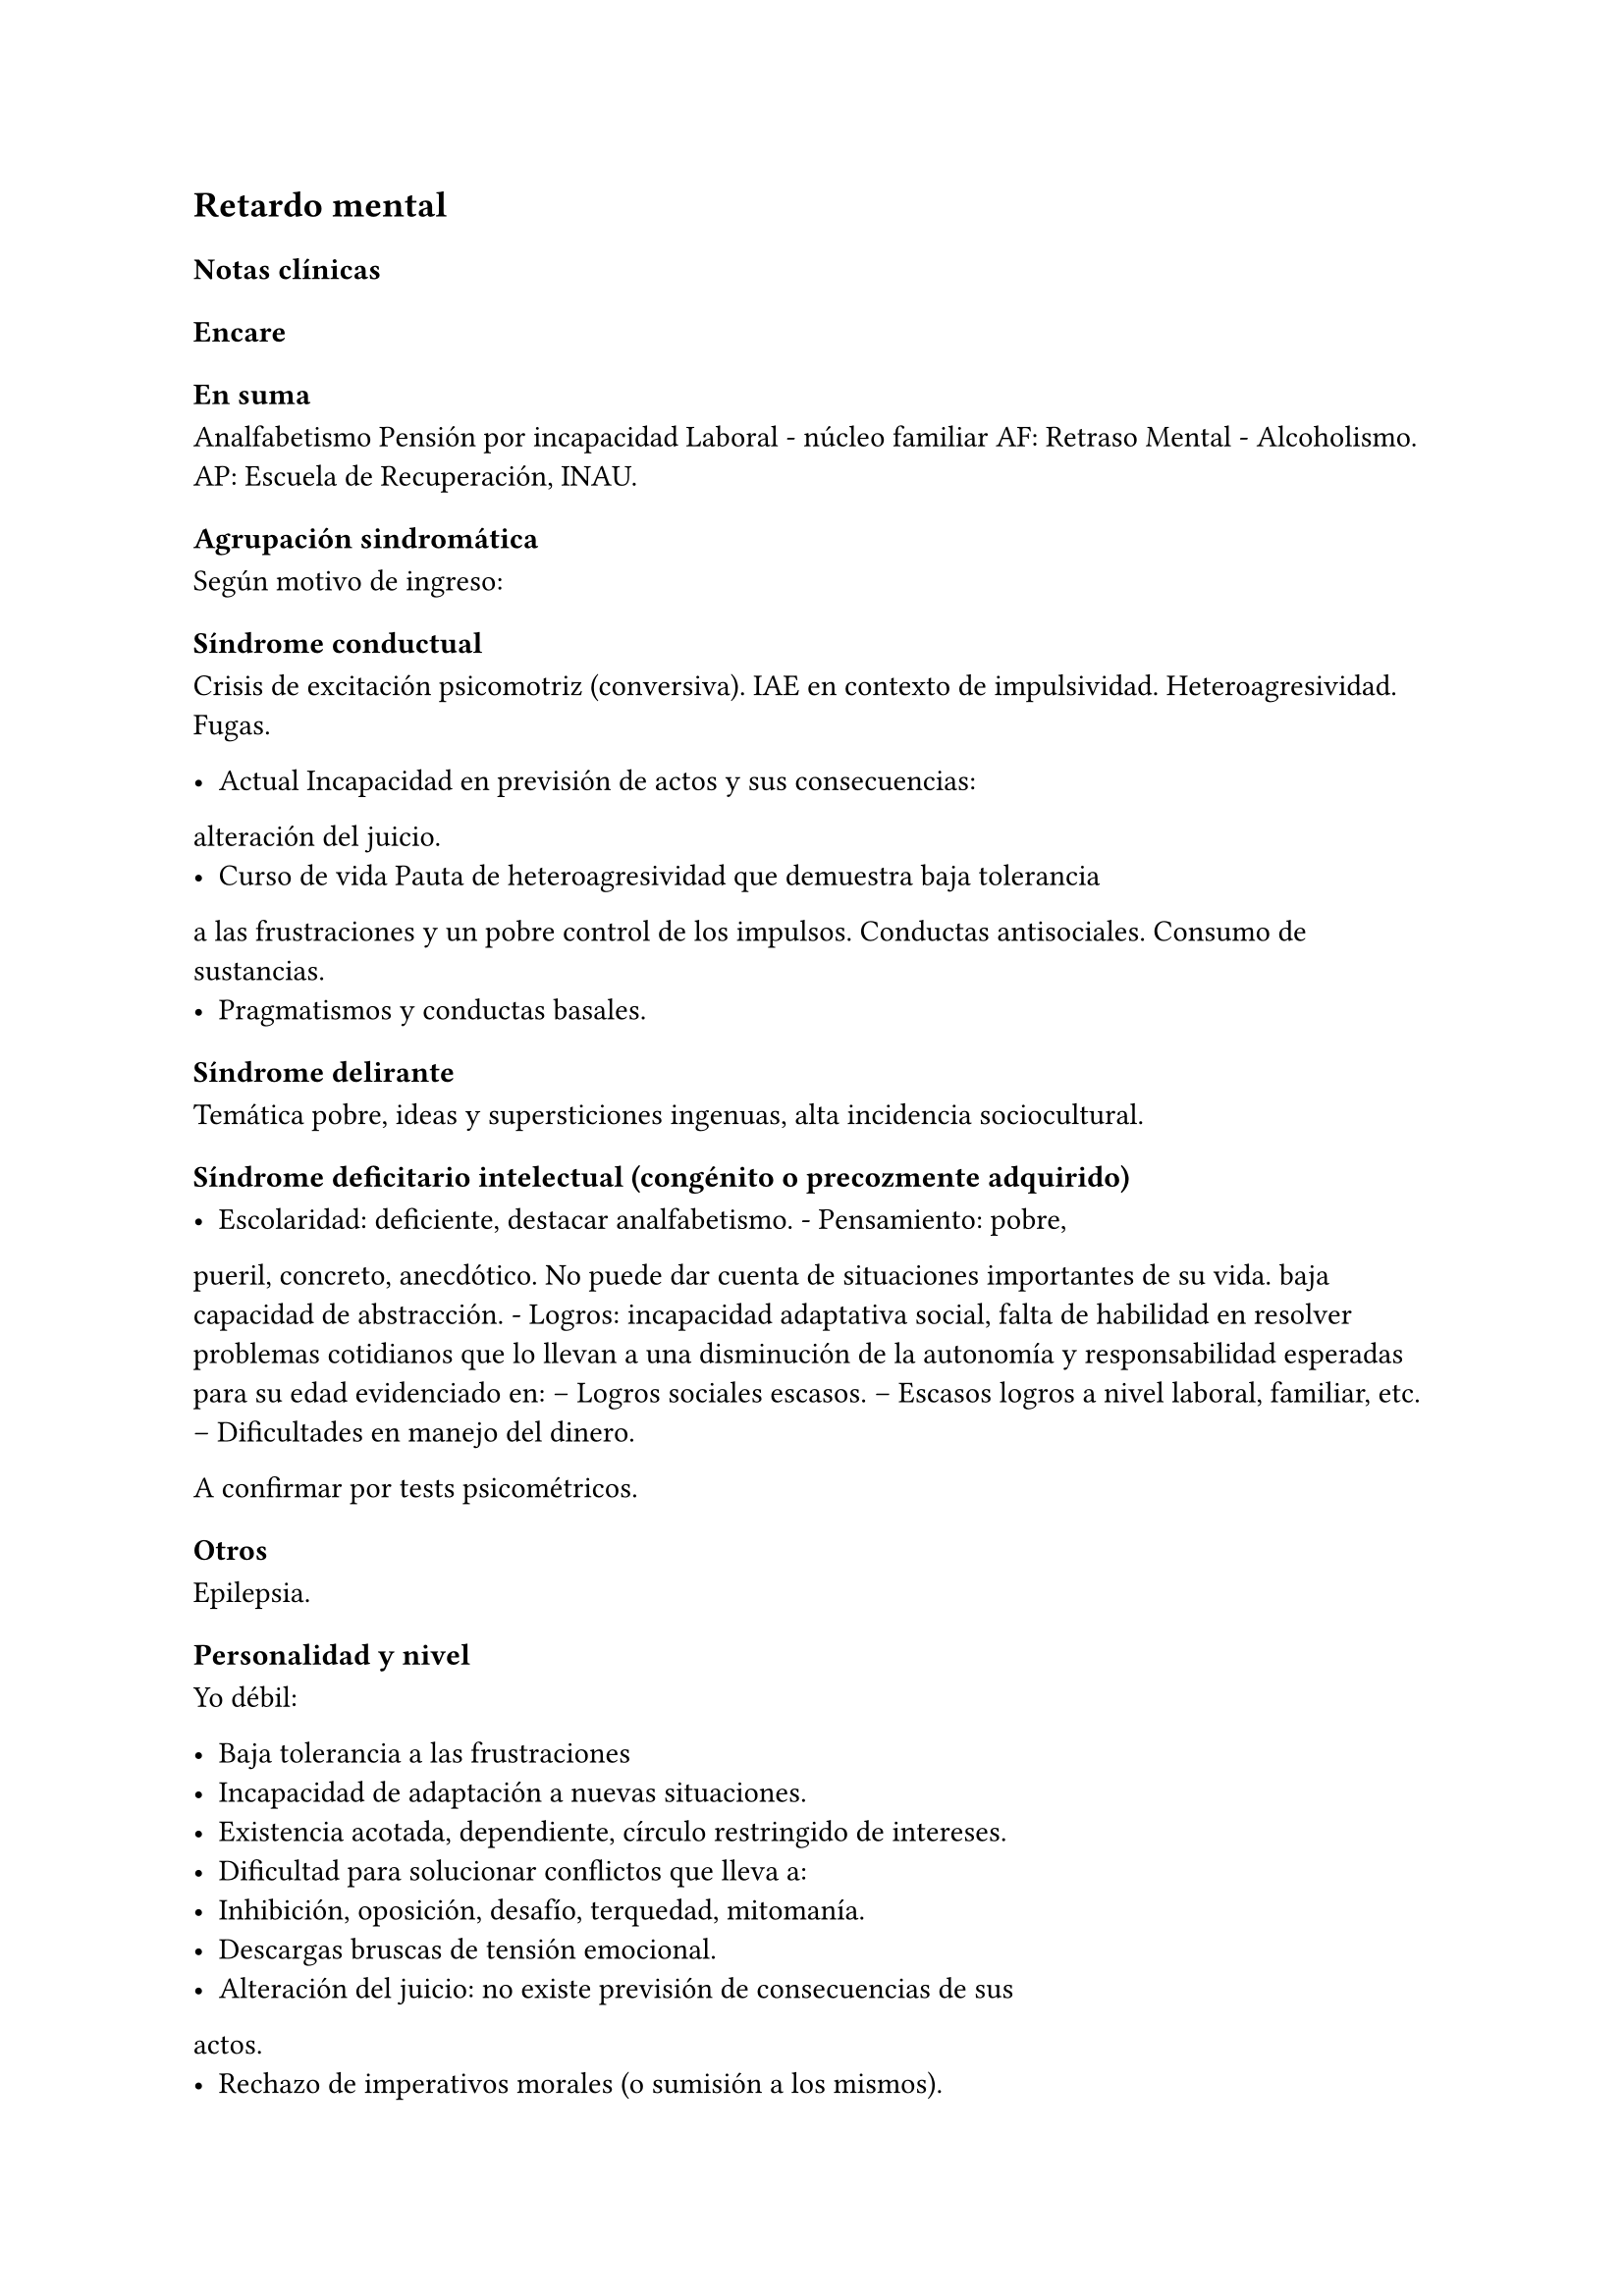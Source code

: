 == Retardo mental

=== Notas clínicas

=== Encare

==== En suma

Analfabetismo Pensión por incapacidad Laboral - núcleo familiar AF:
Retraso Mental - Alcoholismo. AP: Escuela de Recuperación, INAU.

==== Agrupación sindromática

Según motivo de ingreso:

===== Síndrome conductual

Crisis de excitación psicomotriz (conversiva). IAE en contexto de
impulsividad. Heteroagresividad. Fugas.

- Actual Incapacidad en previsión de actos y sus consecuencias:
alteración del juicio.
- Curso de vida Pauta de heteroagresividad que demuestra baja tolerancia
a las frustraciones y un pobre control de los impulsos. Conductas
antisociales. Consumo de sustancias.
- Pragmatismos y conductas basales.

===== Síndrome delirante

Temática pobre, ideas y supersticiones ingenuas, alta incidencia
sociocultural.

===== Síndrome deficitario intelectual (congénito o precozmente adquirido)

- Escolaridad: deficiente, destacar analfabetismo. - Pensamiento: pobre,
pueril, concreto, anecdótico. No puede dar cuenta de situaciones
importantes de su vida. baja capacidad de abstracción. - Logros:
incapacidad adaptativa social, falta de habilidad en resolver problemas
cotidianos que lo llevan a una disminución de la autonomía y
responsabilidad esperadas para su edad evidenciado en: -- Logros
sociales escasos. -- Escasos logros a nivel laboral, familiar, etc. --
Dificultades en manejo del dinero.

A confirmar por tests psicométricos.

===== Otros

Epilepsia.

==== Personalidad y nivel

Yo débil:

- Baja tolerancia a las frustraciones
- Incapacidad de adaptación a nuevas situaciones.
- Existencia acotada, dependiente, círculo restringido de intereses.
- Dificultad para solucionar conflictos que lleva a:
- Inhibición, oposición, desafío, terquedad, mitomanía.
- Descargas bruscas de tensión emocional.
- Alteración del juicio: no existe previsión de consecuencias de sus
actos.
- Rechazo de imperativos morales (o sumisión a los mismos).
- Egocentrismo.

Personalidad: teñida por el déficit intelectual. Personalidad
defectuosa.

==== Diagnóstico positivo

===== Nosografía clásica

.Oligofrenia o Retraso Mental.

Diagnóstico clínico presuntivo por:

- Déficit escolar importante - Incapacidad adaptativa social - Inicio en
etapa de desarrollo (< 18 años)

A confirmar por tests psicométricos (CI < 70). Dadas las alteraciones del pensamiento ... .... inferimos que clínicamente se halla por debajo de los parámetros normales.

.Grado de déficit

Diagnóstico clínico-psicométrico. Del punto de vista clínico:

- Leve: puede acceder a algún nivel de enseñanza. Entrenable y educable
(puede hablar, leer y escribir bien). - Moderado: no educable,
entrenable (... lo que valoraremos en sucesivas entrevistas y una vez
superado el cuadro actual). - Grave: se acompaña de trastornos motores
importantes, sobre todo neurológicos, no existe autonomía en habilidades
elementales. Necesita supervisión continua. No educable, no entrenable.

.Tipo

Disarmónico por la inestabilidad afectiva, con reacciones emotivas
frecuentes bajo la forma de reacciones explosivas de
auto/heteroagresividad (y otros trastornos de conducta). Armónico: buena
adaptación, docilidad, colaboración, pasividad y obediencia (retraso
intelectual simple).

.Complicado

Con crisis convulsiva, conversiva, IAE, aumento del monto de
impulsividad, síndrome delirante, etc.

.Causa de descompensación

Biopsicosocial.

===== CIE-10 - DSM-IV

Al codificar en Eje II, es compatible con diagnósticos del eje I (el eje
I descompensa el eje II). F70 Retraso mental leve F71 Retraso mental
moderado F72 Retraso mental grave F73 Retraso mental profundo F78 Otro
retraso mental F79 Retraso mental sin especificación Cuarto carácter
para especificar la extensión del deterioro añadido del comportamiento:
• F7x.0 con deterioro del comportamiento mínimo o ausente • F7x.1 con
deterioro del comportamiento importante que requiere atención o
trata-miento • F7x.8 con otros deterioros del comporta-miento • F7x.9
sin alusión al deterioro del comporta-miento

==== Diagnósticos diferenciales

{empty}1. Epilepsia generalizada tipo Gran mal: • Descartar en base a
diferencias con crisis conversivas. • Dada la frecuente comorbilidad,
deben realizarse estudios paraclínicos. • En caso de haber alteraciones
conductuales (IAE, heteroagresividad, fuga) y es epiléptico conocido, se
puede plantear DD con: • Estado crepuscular postictal. • Crisis parcial
compleja. • (ambos se descartan porque no existe trastorno de la
conciencia en la comisión del acto). 2. Crisis de adolescencia
patológica: en el caso del RM la alteración se da en el curso
longitudinal y está centrada en el déficit escolar y adaptativo social,
hecho que excede el DD planteado. En la crisis de adolescencia existe: •
menor duración • historia previa sin alteraciones deficitarias •
generalmente hay causa desencadenante. 3. Según HC puede plantearse DD
con: Neurosis, Trastorno de la Personalidad. Neurosis: necesita una
personalidad más con-formada (el oligofrénico puede usar mecanismos de
defensa seudoneuróticos).

==== Diagnóstico etiopatogénico

Multifactorial.

.Biológico

Factores pre, peri, postnatales: metabólicos, complicación de embarazo,
infecciones neonatales, traumatismos obstétricos. Importa descartar:
consanguinidad de padres, edad de la madre, alcoholismo paterno (
Frecuencia, citar si existe).

.Psicosocial

Actuando sobre este terreno biológicamente o congénitamente alterado,
existen elementos que nos hablan de: DEPRIVACION AMBIENTAL •
alteraciones del medio familiar, violencia, alcoholismo • medio de poco
estímulo • familia poco continente

==== Paraclínica

Destinada a: • Evaluar déficit • Descartar diagnósticos diferenciales •
Con vistas al tratamiento • Valoración general

.Biológico

• Lo somático que tenga • EEG en busca de signos focales, neurólogo. •
Rutinas • Valoración para uso de Carbamazepina: Hemograma completo,
Funcional y enzimograma hepático.

.Psicológico

• Test psicométrico específico: Bender y Weschler para evaluar CI y
grado de déficit en su escala ejecutiva y verbal. • Test de personalidad
proyectivos y no proyectivos.

.Social

Directamente o con Asistente Social: • Terceros dada la poca
confiabilidad • Red de soporte social • Incidencia del medio en su
patología y en la descompensación • Historia perinatal para orientación
de etiología

==== Tratamiento

Destinado a:

- Cuadro actual: tratamiento sintomático Bps - Largo plazo: bPS,
mantendremos fármacos de mantenimiento, pero será fundamental-mente
psicosocial y estará destinado a favorecer inserción social y combatir
complicaciones.

Se usará medicación en casos en que#footnote[National Institute for Health and Care Excellence. "Psychotropic medicines in people with learning disabilities whose behaviour challenges." (2017).]: - Las intervenciones psicosociales solas no sean suficientes. - Exista riesgo para sí o para terceros.

.Cuadro actual

Internación en Hospital General: fundamental-mente por continencia
interna y externa con de descontrol por parte del paciente y aislamiento
del foco conflictivo. Breve porque es mal tolera-da. Vigila fuga, IAE,
heteroagresividad. En lo posible aislado al inicio. Equipo
multidisciplinario.

Biológico

{empty}1. Sedaremos con Benzodiacepinas: Clonazepam, en su calidad de
sedativo y su acción contra la irritación, impulsividad y disforia.
Además otras benzodiacepinas, al tratarse de un cerebro disfuncional,
presentan con > frecuencia el fenómeno de desinhibición. También
antiepiléptico. Indicaremos 2 mg v/o H8, H14 y 4 mg VO H20 (2 2 4), que
iremos según respuesta hasta llegar a 14-16 mg/día. 2. Indicaremos
Carbamazepina como estabilizador del humor y por su acción sobre la
irritabilidad y la disforia e impulsividad. Empezamos con 200 mg VO c/12
hs e iremos pudiendo llegar a 1200-1600 mg/día. Parecería que la dosis
óptima corresponde a una concentración plasmática de 4-12 µg/ml.
Realizaremos controles con hemograma (semanal el 1º mes, luego mensual o
bi-mensual), funcional y enzimograma hepático (mensual el 1º trimestre,
luego bimensual)., ya que como efecto secundario puede disminuir la
fórmula leucocitaria con el consiguiente riesgo de infecciones graves y
también provoca alteraciones en el FH (hepatotoxicidad). 3. Indicaremos
Propericiazina (cerebro disfuncional > EPI y > EPS) NL que contribuye a
la sedación, con acción sobre la impulsividad. Como efecto secundario
baja el umbral convulsivo y existe la posibilidad de que nuestro
paciente sea epiléptico. Se indica 25 mg VO H20, pudiendo llegar a 50 mg
según la evolución. 4. Realizaremos Flunitrazepam 2 mg v/o ya que
consideramos fundamental la regulación del sueño. Retiraremos al obtener
mejoría. NOTA: considerar el uso de antipsicóticos atípicos, sobre todo
Risperidona.

Psicológico

Entrevistas frecuentes para lograr buen vínculo, tranquilizar con
respecto a la internación.

.A largo plazo

Estará destinado a incidir sobre la adaptación social, procurando la
autonomía s/t con medidas psicosociales.

Biológico

Realizaremos controles al principio semanales, que iremos espaciando
hasta llegar a mensuales. Procuraremos disminuir al mínimo efectivo los
fármacos para facilitar el cumplimiento. Previo al alta, según
valoración del perfil de cumpli-miento del paciente y la continentación
del me-dio, en caso de ser dificultoso el cumplimiento indicaremos
Palmitato de Pipotiazina 25-50 mg i/m c/4 semanas que nos asegura el
cumplimien-to.

Psicosocial

Vincularemos a taller de rehabilitación que puede ser dificultoso por
los trastornos conductuales. Realizaremos psicoeducación de familiares
para mejorar continencia del medio, lograr con-troles clínicos
periódicos y cumplimiento de la medicación. Vincularemos a la familia
con ex-perto en terapia familiar para cambio de conductas de ésta que
puedan incidir en las descompensaciones. Eventualmente vincularemos al
pa-ciente con expertos en Retraso Mental. Vincula-remos con AS para que
tenga acceso a beneficios sociales.

==== Evolución y pronóstico

PPI: bueno con tratamiento instituido, supedita-do a trastornos
conductuales con auto/hetero. PVI: bueno, supeditado al psiquiátrico.
PVA: sujeto a lo orgánico que tenga, en cierto modo vinculado al PPA que
pensamos reservado ya que está dificultado por: • Autonomía limitada •
Conductas antisociales • Continentación social y recursos económicos •
Bajo umbral de reactividad para psicosis Evolución que intentamos
mitigar con las medidas efectuadas.
